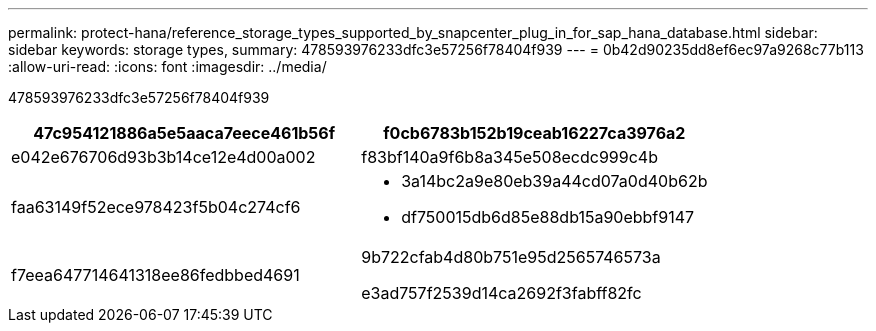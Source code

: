 ---
permalink: protect-hana/reference_storage_types_supported_by_snapcenter_plug_in_for_sap_hana_database.html 
sidebar: sidebar 
keywords: storage types, 
summary: 478593976233dfc3e57256f78404f939 
---
= 0b42d90235dd8ef6ec97a9268c77b113
:allow-uri-read: 
:icons: font
:imagesdir: ../media/


[role="lead"]
478593976233dfc3e57256f78404f939

|===
| 47c954121886a5e5aaca7eece461b56f | f0cb6783b152b19ceab16227ca3976a2 


 a| 
e042e676706d93b3b14ce12e4d00a002
 a| 
f83bf140a9f6b8a345e508ecdc999c4b



 a| 
faa63149f52ece978423f5b04c274cf6
 a| 
* 3a14bc2a9e80eb39a44cd07a0d40b62b
* df750015db6d85e88db15a90ebbf9147




 a| 
f7eea647714641318ee86fedbbed4691
 a| 
9b722cfab4d80b751e95d2565746573a

e3ad757f2539d14ca2692f3fabff82fc

|===